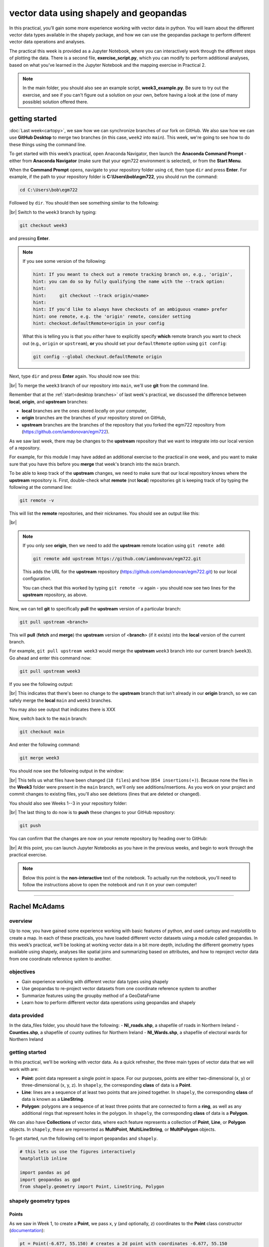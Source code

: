 vector data using shapely and geopandas
=========================================

In this practical, you’ll gain some more experience working with vector data in python. You will learn about the different vector
data types available in the shapely package, and how we can use the geopandas package to perform different vector data
operations and analyses.

The practical this week is provided as a Jupyter Notebook, where you can interactively work through the different steps of
plotting the data. There is a second file, **exercise_script.py**, which you can modify to perform additional analyses, based on what
you’ve learned in the Jupyter Notebook and the mapping exercise in Practical 2.

.. note::

    In the main folder, you should also see an example script, **week3_example.py**. Be sure to try out the exercise, and see
    if you can't figure out a solution on your own, before having a look at the (one of many possible) solution offered there.

getting started
---------------

:doc:`Last week<cartopy>`, we saw how we can synchronize branches of our fork on GitHub. We also saw how we can use
**GitHub Desktop** to merge two branches (in this case, ``week2`` into ``main``). This week, we're going to see how to
do these things using the command line.

To get started with this week’s practical, open Anaconda Navigator, then launch the **Anaconda Command Prompt** - either
from **Anaconda Navigator** (make sure that your egm722 environment is selected), or from the **Start Menu**.

When the **Command Prompt** opens, navigate to your repository folder using ``cd``, then type ``dir`` and press **Enter**.
For example, if the path to your repository folder is **C:\\Users\\bob\\egm722**, you should run the command:

.. code-block:: text

    cd C:\Users\bob\egm722

Followed by ``dir``. You should then see something similar to the following:

.. image:: ../../../img/egm722/week3/main_dir.png
    :width: 600
    :align: center
    :alt: the dir of the main branch

|br| Switch to the ``week3`` branch by typing:

.. code-block:: text

     git checkout week3

and pressing **Enter**. 

.. note::

    If you see some version of the following:
    
    .. code-block:: text

        hint: If you meant to check out a remote tracking branch on, e.g., 'origin',
        hint: you can do so by fully qualifying the name with the --track option:
        hint:
        hint:     git checkout --track origin/<name>
        hint:
        hint: If you'd like to always have checkouts of an ambiguous <name> prefer
        hint: one remote, e.g. the 'origin' remote, consider setting
        hint: checkout.defaultRemote=origin in your config

    What this is telling you is that you *either* have to explicitly specify **which** remote branch
    you want to check out (e.g., ``origin`` or ``upstream``), **or** you should set your 
    ``defaultRemote`` option using ``git config``:

    .. code-block:: text

        git config --global checkout.defaultRemote origin

Next, type ``dir`` and press **Enter** again. You should now see this:

.. image:: ../../../img/egm722/week3/week3_dir.png
    :width: 600
    :align: center
    :alt: the dir of the week3 branch

|br| To merge the ``week3`` branch of our repository into ``main``, we'll use **git** from the command line.

Remember that at the :ref:`start<desktop branches>` of last week's practical, we discussed the difference between
**local**, **origin**, and **upstream** branches: 

- **local** branches are the ones stored *local*\ ly on your computer,
- **origin** branches are the branches of your repository stored on GitHub,
- **upstream** branches are the branches of the repository that you forked the egm722 repository from
  (https://github.com/iamdonovan/egm722).

As we saw last week, there may be changes to the **upstream** repository that we want to integrate into our local
version of a repository.

For example, for this module I may have added an additional exercise to the practical in one week, and you
want to make sure that you have this before you **merge** that week's branch into the ``main`` branch.

To be able to keep track of the **upstream** changes, we need to make sure that our local repository knows where the
**upstream** repository is. First, double-check what **remote** (not **local**) repositories git is keeping track of
by typing the following at the command line:

.. code-block:: text

    git remote -v

This will list the **remote** repositories, and their nicknames. You should see an output like this:

.. image:: ../../../img/egm722/week3/remote_v.png
    :width: 720
    :align: center
    :alt: the remote repositories for this repository

|br|

.. note::

    If you only see **origin**, then we need to add the **upstream** remote location using ``git remote add``:

    .. code-block:: text

        git remote add upstream https://github.com/iamdonovan/egm722.git

    This adds the URL for the **upstream** repository (https://github.com/iamdonovan/egm722.git) to our local
    configuration.

    You can check that this worked by typing ``git remote -v`` again - you should now see two lines
    for the **upstream** repository, as above.

Now, we can tell **git** to specifically **pull** the **upstream** version of a particular branch:

.. code-block:: text

    git pull upstream <branch>

This will **pull** (**fetch** and **merge**) the **upstream** version of <**branch**> (if it exists) into the **local**
version of the current branch.

For example, ``git pull upstream week3`` would merge the **upstream** ``week3`` branch into our current branch (``week3``).
Go ahead and enter this command now:

.. code-block:: text

    git pull upstream week3

If you see the following output:

.. image:: ../../../img/egm722/week3/pull_upstream.png
    :width: 600
    :align: center
    :alt: pulling the upstream changes into the current branch

|br| This indicates that there's been no change to the **upstream** branch that isn't already in our **origin** branch,
so we can safely merge the **local** ``main`` and ``week3`` branches.

You may also see output that indicates there is XXX

Now, switch back to the ``main`` branch:

.. code-block:: text

    git checkout main

And enter the following command:

.. code-block:: text

    git merge week3

You should now see the following output in the window:

.. image:: ../../../img/egm722/week3/updates.png
    :width: 600
    :align: center
    :alt: the updates displayed after merging week3 into main

|br| This tells us what files have been changed (``18 files``) and how (``854 insertions(+)``). Because none the files
in the **Week3** folder were present in the ``main`` branch, we'll only see additions/insertions. As you work on your
project and commit changes to existing files, you'll also see deletions (lines that are deleted or changed).

You should also see Weeks 1--3 in your repository folder:

.. image:: ../../../img/egm722/week3/merged_week3.png
    :width: 600
    :align: center
    :alt: the repository folder after merging week3 into main

|br| The last thing to do now is to **push** these changes to your GitHub repository:

.. code-block:: text

    git push

You can confirm that the changes are now on your remote repository by heading over to GitHub:

.. image:: ../../../img/egm722/week3/week3_remote.png
    :width: 720
    :align: center
    :alt: the github repository, with the merged changes updated

|br| At this point, you can launch Jupyter Notebooks as you have in the previous weeks, and begin to work through the
practical exercise.

.. note::
    
    Below this point is the **non-interactive** text of the notebook. To actually run the notebook, you'll need to
    follow the instructions above to open the notebook and run it on your own computer!

....

Rachel McAdams
----------------

overview
^^^^^^^^^

Up to now, you have gained some experience working with basic features
of python, and used cartopy and matplotlib to create a map. In each of
these practicals, you have loaded different vector datasets using a
module called geopandas. In this week’s practical, we’ll be looking at
working vector data in a bit more depth, including the different
geometry types available using shapely, analyses like spatial joins and
summarizing based on attributes, and how to reproject vector data from
one coordinate reference system to another.

objectives
^^^^^^^^^^^

-  Gain experience working with different vector data types using
   shapely
-  Use geopandas to re-project vector datasets from one coordinate
   reference system to another
-  Summarize features using the groupby method of a GeoDataFrame
-  Learn how to perform different vector data operations using geopandas
   and shapely

data provided
^^^^^^^^^^^^^^

In the data_files folder, you should have the following: -
**NI_roads.shp**, a shapefile of roads in Northern Ireland -
**Counties.shp**, a shapefile of county outlines for Northern Ireland -
**NI_Wards.shp**, a shapefile of electoral wards for Northern Ireland

getting started
^^^^^^^^^^^^^^^^

In this practical, we’ll be working with vector data. As a quick
refresher, the three main types of vector data that we will work with
are:

-  **Point**: point data represent a single point in space. For our
   purposes, points are either two-dimensional (x, y) or
   three-dimensional (x, y, z). In ``shapely``, the corresponding
   **class** of data is a **Point**.
-  **Line**: lines are a sequence of at least two points that are joined
   together. In ``shapely``, the corresponding **class** of data is
   known as a **LineString**.
-  **Polygon**: polygons are a sequence of at least three points that
   are connected to form a **ring**, as well as any additional rings
   that represent holes in the polygon. In ``shapely``, the
   corresponding **class** of data is a **Polygon**.

We can also have **Collections** of vector data, where each feature
represents a collection of **Point**, **Line**, or **Polygon** objects.
In ``shapely``, these are represented as **MultiPoint**,
**MultiLineString**, or **MultiPolygon** objects.

To get started, run the following cell to import ``geopandas`` and
``shapely``.

.. code:: ipython3

    # this lets us use the figures interactively
    %matplotlib inline

    import pandas as pd
    import geopandas as gpd
    from shapely.geometry import Point, LineString, Polygon

shapely geometry types
^^^^^^^^^^^^^^^^^^^^^^^

Points
~~~~~~

As we saw in Week 1, to create a **Point**, we pass x, y (and
optionally, z) coordinates to the **Point** class constructor
(`documentation <https://shapely.readthedocs.io/en/stable/reference/shapely.Point.html>`__):

.. code:: ipython3

    pt = Point(-6.677, 55.150) # creates a 2d point with coordinates -6.677, 55.150
    pt2 = Point(-6.658, 55.213) # creates a 2d point with coordinates -6.658, 55.213

    pt3d = Point(86.925278, 27.988056, 8848.86) # creates a 3d point

    print(pt) # print a well-known text (WKT) representation of the Point object

The last line, ``print(pt)``, prints a
`well-known-text <https://en.wikipedia.org/wiki/Well-known_text_representation_of_geometry>`__
(WKT) representation of the **Point** object. WKT is a standard
representation of vector geometry objects - most ``python`` libraries
and GIS softwares are able to read and/or translate WKT into other
formats, such as ESRI Shapefiles, GeoJSON, etc.

Remember that in python, we can find the attributes and methods for an
object by looking up the documentation (for shapely, this can be found
`here <https://shapely.readthedocs.io/en/stable/manual.html>`__), or
using the built-in function ``dir()``. To find out more about a
particular function, we can use the built-in function ``help()`` (or, in
jupyter notebooks/ipython, the ``?`` operator).

As an example, let’s use the built-in function ``dir()`` to look at the
methods and attributes associated with the **Point** class:

.. code:: ipython3

    dir(pt) # show the attributes and methods associated with the pt object

Here, in addition to the **speciall** or **magic** methods (denoted with
two underscores, \_\_, at the beginning and end of the method name),
there are a number of methods that we might find useful, including
``.distance()``.

To see what this method does, we can use ``help(Point.distance)``:

.. code:: ipython3

    help(pt.distance)

So, ``.distance()`` provides the distance from the **Point** object to
some other geometry. Because ``shapely`` does not directly deal with
coordinate systems, this distance is **unitless**. This means that **we
have to make sure that the two objects have the same reference system -
if we do not, the distance returned will not make sense.** Don’t worry,
we will cover working with coordinate reference systems later on in this
exercise.

Use the cell below, along with the output of dir(pt) above, to work out
how we can access the x, y coordinates of a Point object. Can you see
more than one way to do this? If so, are there differences between them?

.. code:: ipython3

    # write your method to access the x,y coordinates of pt here

One of the common operations we might want to do with a **Point** object
is to create a **buffer** around the point. In the list of associated
methods and attributes of Point objects above, you should see there is a
method called ``.buffer()``.

A look at the help for this method:

.. code:: ipython3

    help(pt.buffer) # show the help for pt.buffer

shows that ``buffer`` takes a **positional parameter** of *distance*, as
well as a number of **keyword parameters** that determine how the buffer
operation is done. Remember that the buffer distance will be in the same
coordinate system as our point - ``shapely`` does not, by itself, do any
conversion between coordinate systems or units.

Note that the object returned by buffer is a **Polygon**, rather than a
point - this makes sense, as the buffer is a two-dimensional surface
around the point location:

.. code:: ipython3

    pt_buffer = pt.buffer(0.001) # buffer the point by 0.001 in the same coordinates
    print(type(pt_buffer)) # show the type of the buffer

LineStrings
~~~~~~~~~~~

Instead of using a single x, y coordinate pair, a **LineString** object
(`documentation <https://shapely.readthedocs.io/en/stable/reference/shapely.LineString.html>`__)
takes either a list of **Point** objects, or a list of coordinate
**tuples**:

.. code:: ipython3

    line1 = LineString([pt, pt2]) # method one of creating a LineString, using a list of Point objects
    line2 = LineString([(-6.677, 55.150), (-6.658, 55.213)]) # method two, using a list of coordinate tuples

    print(line1) # show the first line
    print(line2) # show the second line

As we can see from the output above, these two **LineString**\ s have
the same coordinates. We can also use the ``.equals()`` method to check
that the two objects are the same geometry:

.. code:: ipython3

    line1.equals(line2) # check to see if these are the same geometry

The coordinates of a **LineString** are stored as a **tuple** in an
attribute called **xy**. The **tuple** has two items representing the X
and Y coordinate values. If we want the x and y coordinates as separate
variables, we can access them using their respective indices:

.. code:: python

   In [4]: x = line1.xy[0]
   In [5]: y = line1.xy[1]

We can also combine this using **tuple assignment**, or **unpacking**,
which assigns values from a **tuple** on the right-hand side of the
assignment to a comma-separated grouping of variables on the left-hand
side:

.. code:: ipython3

    x, y = line1.xy

    print(x)
    print(y)

**LineString** objects have a number of the same methods that **Point**
objects do, including ``.buffer()`` and ``.distance()``.

**LineString** objects also have a ``.length`` attribute (just like with
``.distance()``, it is **unitless**):

.. code:: ipython3

    print(line1.length)

**LineString** objects have a ``.centroid`` attribute, corresponding to
the midpoint of the **LineString**:

.. code:: ipython3

    center = line1.centroid # get the midpoint of the line
    print(center)

The last two methods of **LineString** objects that we will explore for
now are ``.project()`` and ``.interpolate()``:

.. code:: ipython3

    help(line1.project)

So ``.project()`` returns the distance along the **LineString** that
comes closest to the **Point** (or other geometry object).

``.interpolate()``, on the other hand, does something a bit different:

.. code:: ipython3

    help(line1.interpolate)

it returns the point along the line at a specified distance; the
distance can be in the units of the **LineString**\ ’s coordinates
(``normalized=False``), or it can be as a fraction of the total length
of the **LineString** (``normalized=True``).

.. code:: ipython3

    line1.project(center) / line1.length # check to see how far along the line our centerpoint is

    print(center) # print the WKT representation of the center point
    print(line1.interpolate(0.5, normalized=True)) # print the WKT representation of the point 50% along the line

Polygons
~~~~~~~~

The last basic geometry type we will look at in this practical are
**Polygon** objects. Similar to **LineString** objects, we can construct
a **Polygon** object
(`documentation <https://shapely.readthedocs.io/en/stable/reference/shapely.Polygon.html>`__)
using a list of coordinate pairs, or a list of **Point** objects:

.. code:: ipython3

    poly1 = Polygon([(-6.677, 55.150), (-6.658, 55.213), (-6.722, 55.189)])
    poly2 = Polygon([pt, pt2, Point(-6.722, 55.189)])

    print(poly1) # print a wkt representation of the polygon
    print(poly2)

and, just like we saw with **LineString** objects, we can use
``.equals()`` to check that these two geometries are the same:

.. code:: ipython3

    poly1.equals(poly2)

Note that even though we only passed three **Point** objects (or
coordinate pairs) to the **Polygon** constructor, the **Polygon** has
four vertices, with the first and last vertex being the same - this is
because the **Polygon** exterior is *closed*.

Note also the double parentheses - this is because a **Polygon**
potentially has two sets of coordinates - the *Shell*, or *exterior*,
and *holes*, or *interiors*. To create a **Polygon** with a hole in it,
we can pass a list of coordinates that describe the ``shell``, and a
second that describes the ``holes``:

.. code:: ipython3

    polygon_with_hole = Polygon(shell=[(-6.677, 55.150), (-6.658, 55.213), (-6.722, 55.189)],
                                holes=[[(-6.684, 55.168), (-6.704, 55.187), (-6.672, 55.196)]]) # note the double brackets

    print(polygon_with_hole)

Note the double brackets in the ``holes`` keyword argument:

.. code:: python

   holes=[[(-6.684, 55.168), (-6.704, 55.187), (-6.672, 55.196)]]

This is necessary, because ``holes`` is expecting a sequence of
coordinate sequences - effectively, a list of **Polygon** shells.

Accessing the coordinates of a **Polygon** object is a little more
complicated than it is for **Point** and **LineString** objects - this
is because **Polygon** objects have two sets of coordinates, the
``.exterior`` (*shell*) and ``.interiors`` (*holes*).

But, the ``.exterior`` attribute of the **Polygon** is just a
**LinearRing** (a special case of **LineString** where the first and
last coordinates are the same), and the ``.interiors`` attribute is an
**InteriorRingSequence** (basically, a collection of **LinearRing**\ s
that have to obey `additional
rules <https://shapely.readthedocs.io/en/stable/manual.html#polygons>`__):

.. code:: ipython3

    print(polygon_with_hole.exterior) # this is a single LinearRing
    for lr in polygon_with_hole.interiors: # this is potentially multiple LinearRing objects
        print(lr)

**Polygon** objects have nonzero ``.area`` and non-zero ``.length``
(perimeter) attributes - as with the equivalent attributes for **Point**
and **LineString** objects, these are *unitless*.

**Polygon** objects also have a ``.centroid`` (center), and we can bound
the geometry using *either* the minimum bounding box parallel to the
coordinate axes (the ``.envelope`` attribute), or a rotated minimum
bounding box (the ``.minimum_rotated_rectangle`` attribute):

.. code:: ipython3

    print('perimeter: ', poly1.length) # print the perimeter
    print('area: ', poly1.area) # print the area
    print('centroid: ', poly1.centroid) # get the centerpoint of the rectangle
    print('bounding coordinates: ', poly1.bounds) # get the minimum x, minimum y, maximum x, maximum y coordinates
    print('bounding box: ', poly1.envelope) # get the minimum bounding rectangle of the polygon, parallel to the coordinate axes
    print('rotated bounding box: ', poly1.minimum_rotated_rectangle) # get the smallest possible rectangle that covers the polygon

There are a number of additional methods that we will cover more as we
continue through the practicals - for now, this should be enough to give
an idea for how these geometry objects work.

interactions between geometry objects
^^^^^^^^^^^^^^^^^^^^^^^^^^^^^^^^^^^^^^

``shapely`` also provides a number of methods that we can use to check
the spatial relationship between different objects. For example, the
following code shows how we can use the ``.contains()`` method
(`documentation <https://shapely.readthedocs.io/en/stable/manual.html#object.contains>`__)
of a shapely geometry object to see whether another geometry object is
located fully within the object:

.. code:: ipython3

    poly = Polygon([(0, 0), (2, 0), (2, 3), (0, 3)])
    pt1 = Point(0, -0.1)
    pt2 = Point(1, 1)

    print(poly.contains(pt1)) # should return False, because pt1 is not within the polygon
    print(poly.contains(pt2)) # should return True, because pt2 is within the polygon

We can also check to see whether two geometry objects intersect each
other using the ``.intersects()`` method
(`documentation <https://shapely.readthedocs.io/en/stable/manual.html#object.intersects>`__):

.. code:: ipython3

    line1 = LineString([(0, 0), (1, 1)])
    line2 = LineString([(0, 1), (1, 0)])

    print(line1.intersects(line2)) # intersects() returns True if the geometries touch/intersect/overlap, False otherwise

To actually get the intersection of the two geometries, we use the
``.intersection()`` method, which returns the geometry of the
intersection (whether this is a **Point**, a **LineString**, a
**Polygon**, or a mixed collection of geometries depends on the
geometries and how they intersect):

.. code:: ipython3

    line1 = LineString([(0, 0), (1, 1)])
    line2 = LineString([(0, 1), (1, 0)])
    poly = Polygon([(0, 0), (2, 0), (2, 3), (0, 3)])

    print(line1.intersection(line2)) # if the lines intersect, this will be the Point(s) of intersection
    print(line1.intersection(poly)) # if the line intersects a polygon, the result may be a line or a point

There are a number of other methods provided by ``shapely`` that we can
use to determine the relationship between geometry objects, including
``touches``, ``within``, and ``overlaps``. Be sure to have a look at the
full list from the `shapely user
manual <https://shapely.readthedocs.io/en/stable/manual.html>`__ to see
the rest.

geopandas GeoDataFrames
^^^^^^^^^^^^^^^^^^^^^^^^

We have used ``geopandas`` in the previous two practicals to read
provided shapefiles and work with the data they contain - in Practical
1, we translated a comma-separated variable (CSV) file into a shapefile,
and in Practical 2, we read shapefile data and plotted it on a map using
``cartopy``.

This week, we will extend this introduction to look at how we can use
``geopandas`` to do various GIS analyses, such as spatial joins and
clipping operations, as well as projecting from one coordinate reference
system to another.

To begin, we’ll load the **NI_roads** dataset from the data_files folder
and use ``.head()``
(`documentation <https://pandas.pydata.org/pandas-docs/stable/reference/api/pandas.DataFrame.head.html>`__)
to show the first 5 rows of the **GeoDataFrame**:

.. code:: ipython3

    roads = gpd.read_file('data_files/NI_roads.shp')

    roads.head() # show the first five rows of the table

So this dataset has three columns: **SURVEY**, **Road_class**, and
**geometry**.

Note that each of the geometries is a **LineString** object, which means
that we are working with line geometries. Hopefully, given that the data
are supposed to represent roads, this makes sense.

coordinate reference systems using PROJ
~~~~~~~~~~~~~~~~~~~~~~~~~~~~~~~~~~~~~~~

To start with, let’s see if we can figure out how many kilometers of
motorway are represented in the dataset - i.e., the sum of the length of
all of the **LineString** objects that have the attribute ``MOTORWAY``.

First, though, let’s check what the coordinate reference system (CRS) of
our **GeoDataFrame** is, using the ``crs`` attribute:

.. code:: ipython3

    roads.crs

So this dataset has a *Geographic* coordinate reference system,
**EPSG:4326**. EPSG codes (originally organized by the European
Petroleum Survey Group) are a common way of working with coordinate
reference systems. Each CRS in the `EPSG
registry <https://epsg.org/home.html>`__ has a unique code and standard
well-known text representation.

The ``crs`` attribute of the **GeoDataFrame** is actually a
**pyproj.CRS** object
(`documentation <https://pyproj4.github.io/pyproj/stable/api/crs/crs.html>`__).
`pyproj <https://pyproj4.github.io/pyproj/stable/>`__ is a python
interface to the `PROJ <https://proj.org/>`__ library, which is a
software for transforming geospatial coordinates from one CRS to
another.

Each **pyproj.CRS** object provides a number of methods for converting
to different formats, including well-known text, EPSG codes, JavaScript
Object Notation (JSON), and PROJ string (i.e.,
``'+proj=longlat +datum=WGS84 +no_defs +type=crs'``).

For example, to see the JSON representation of the CRS, we would use the
``.to_json()`` method
(`documentation <https://pyproj4.github.io/pyproj/stable/api/crs/crs.html#pyproj.crs.CRS.to_json>`__):

.. code:: ipython3

    roads.crs.to_json() # show the representation of the CRS in JSON format

Because this is a *Geographic* CRS, the length information provided by
``.length`` will also be in geographic units, which doesn’t really make
sense for us. This means that we first have to convert the
**GeoDataFrame** to a *projected* CRS.

To do this, we can use the method ``to_crs()``
(`documentation <https://geopandas.org/en/stable/docs/reference/api/geopandas.GeoDataFrame.to_crs.html>`__):

.. code:: ipython3

    help(roads.to_crs) # show the help for the .to_crs() method

So, to transform the **GeoDataFrame** to a different CRS, we have to
provide either a CRS object or an EPSG code. We can also choose to do
this *in place* (``inplace=True``), or assign the output to a new
**GeoDataFrame** object (``inplace=False``, the default). Let’s
transform the **GeoDataFrame** to the Irish Transverse Mercator CRS, and
assign the output to a new object called **roads_itm**.

Rather than trying to find the correct JSON or PROJ representation of
this CRS, we can instead use the EPSG code, which can be easier to work
with.

Using the search function on the \ `EPSG
registry <https://epsg.org/search/by-name>`__\ , or using an internet
search, look up the EPSG code for the Irish Transverse Mercator CRS and
enter it in the method call below:

.. code:: ipython3

    roads_itm = roads.to_crs(epsg=XX) # replace XX with the correct EPSG code for Irish Transverse Mercator

    roads_itm.head()

Note that only the **geometry** column has changed - instead of
geographic coordinates (e.g., (-6.21243, 54.48706)), the points in each
**LineString** should be in a projected CRS (e.g., (715821.764,
861315.722)). Now, when we access the ``.length`` attributes of each
**LineString** object, the units will be in the same units as our CRS
(meters).

summarizing data using geopandas
~~~~~~~~~~~~~~~~~~~~~~~~~~~~~~~~

So that’s the first part of our problem solved - our coordinates are in
meters, and the lengths will be as well. The next step is to select all
of the features that correspond to Motorways and sum the lengths. We saw
an example of this in Practical 1 - we can slice the **GeoDataFrame**
with a conditional statement (``'Road_class' == 'MOTORWAY'``) to select
only those rows where the road type is ``MOTORWAY``:

.. code:: ipython3

    roads_itm[roads_itm['Road_class'] == 'MOTORWAY']

But first, we might want to add a column to our **GeoDataFrame** that
contains the ``.length`` of each of the features. One way to do this
would be to *iterate* over the rows of the **GeoDataFrame** using the
``.iterrows()``
(`documentation <https://pandas.pydata.org/pandas-docs/stable/reference/api/pandas.DataFrame.iterrows.html>`__):

.. code:: ipython3

    help(roads_itm.iterrows)

Because ``.iterrows()`` returns an **iterator** of (**index**,
**Series**) pairs, we can use **tuple assignment** in our ``for`` loop
definition:

.. code:: python

   for ind, row in roads_itm.iterrows():

This gives us two variables, ``ind`` and ``row``, which we can use
inside the body of the ``for`` loop: - ``ind`` corresponds to the
**index** of the ``row`` - ``row`` corresponds to the **Series**, the
actual data contained in the ``row``

We can access the value stored in each “column” of the row in the same
way that we do for the full **GeoDataFrame** - either ``row[column]`` or
``row.column``.

Finally, we can assign a new column in the original **GeoDataFrame**
using the ``.loc``
`property <https://pandas.pydata.org/pandas-docs/stable/reference/api/pandas.DataFrame.loc.html>`__,
which uses either a *label* (for example, ``ind``), or a **Boolean
array** to index the **GeoDataFrame**.

So the line below,

.. code:: python

   roads_itm.loc[ind, 'Length'] = row['geometry'].length

assigns the ``length`` property of the row’s geometry to a new column,
``Length``, at the index. Putting it all together, our loop looks like
this:

.. code:: ipython3

    for ind, row in roads_itm.iterrows(): # iterate over each row in the GeoDataFrame
        roads_itm.loc[ind, 'Length'] = row['geometry'].length # assign the row's geometry length to a new column, Length

    roads_itm.head() # show the updated GeoDataFrame to see the changes

Finally, we can subset our **GeoDataFrame** to select only ``MOTORWAY``
features, and sum their length using the ``.sum()`` method
(`documentation <https://pandas.pydata.org/pandas-docs/stable/reference/api/pandas.Series.sum.html>`__):

.. code:: ipython3

    sum_roads = roads_itm['Length'].sum()
    sum_motorway = roads_itm[roads_itm['Road_class'] == 'MOTORWAY']['Length'].sum()
    print(f'{sum_roads:.2f} total m of roads')
    print(f'{sum_motorway:.2f} total m of motorway')

In the cell above, look at the ``print`` function argument:

.. code:: python

   print(f'{sum_motorway:.2f} total m of motorway')

Here, we are using a “`formatted string
literal <https://docs.python.org/3/tutorial/inputoutput.html#tut-f-strings>`__”
(**f-String**) to insert the value of an object, ``sum_motorway``, into
our ``print()`` statement. We saw this in the very first exercise in
Week 1, but there’s something added here: the *format specification*,
``:.2f``. Rather than printing the string in an unformatted way (which
would contain a lot of extra decimal places), we can tell the ``format``
method to clean up the output using ``:`` and a `format
specification <https://docs.python.org/3.8/library/string.html#formatspec>`__.
In this case, ``.2f`` tells python to format as a **float** (``f``),
with 2 places after the decimal.

Let’s say now that we want to find the sum of all of the different road
classes in our dataset. We could, of course, repeat the exercise above
for each of the different values of **Road_class**. But, ``pandas`` (and
by extension, ``geopandas``) provides a nicer way to summarize data
based on certain properties: the ``.groupby()`` method
(`documentation <https://pandas.pydata.org/pandas-docs/stable/reference/api/pandas.DataFrame.groupby.html>`__).

``.groupby()`` returns an object (a **DataFrameGroupBy** object) that is
similar to a **DataFrame**, but that contains information about how the
data in the table is grouped; to see different properties of those
groups, we can use methods like ``.mean()``, ``.median()``, ``.sum()``,
etc., exactly like we can on a **DataFrame**, **GeoDataFrame**, or
**Series** object.

If we want to summarize our dataset by ``Road_class`` and use ``.sum()``
to find the total length of each type of roadway, then, it would like
this:

.. code:: ipython3

    roads_itm.groupby(['Road_class'])['Length'].sum() / 1000 # convert to km

``.groupby()`` returns a **GeoDataFrame**, which we can then index to
return a single column, ``Length``. As this is a numeric column, we can
also use arithmetic on it to divide by a conversion factor, to convert
the length from meters to kilometers. The ``.groupby()`` method is a
very useful way to quickly summarize a **DataFrame** (or a
**GeoDataFrame** - remember that this is a **child class** of
**DataFrame**).

spatial data operations using geopandas and shapely
^^^^^^^^^^^^^^^^^^^^^^^^^^^^^^^^^^^^^^^^^^^^^^^^^^^^

Oftentimes in GIS analysis, we want to summarize our data spatially, as
well as thematically. In this section, we will be looking at two
examples of this kind of analysis: first, using a `spatial
join <https://gisgeography.com/spatial-join/>`__, and second, using a
clipping operation.

Remember that the ``shapely`` geometry objects in the **GeoDataFrame**
don’t have any inherent information about the CRS of the object. This
means that in order to perform operations like a spatial join, we have
to first ensure that the two **GeoDataFrame** objects have the same CRS.
The cell below will load the Counties shapefile in the **data_files**
folder, and test whether the CRS of the ``counties`` **GeoDataFrame** is
the same as the CRS of the ``roads_itm`` **GeoDataFrame**.

If, when you first load the shapefile, the test below returns False,
write a line of code that will ensure that the test returns True.

.. code:: ipython3

    counties = gpd.read_file('data_files/Counties.shp') # load the Counties shapefile
    # your line of code might go here.
    print(counties.crs == roads_itm.crs) # test if the crs is the same for roads_itm and counties.

Now that the two **GeoDataFrame** objects have the same CRS, we can
proceed with the spatial join using ``gpd.sjoin()``
(`documentation <https://geopandas.org/en/stable/docs/reference/api/geopandas.sjoin.html>`__):

.. code:: ipython3

    join = gpd.sjoin(counties, roads_itm, how='inner', lsuffix='left', rsuffix='right') # perform the spatial join
    join # show the joined table

Now, we can see that our table has additional columns - we have the
unnamed ``index``, ``COUNTY_ID``, ``CountyName``, ``Area_SqKM``,
``OBJECTID``, and ``geometry`` from the ``counties`` **GeoDataFrame**,
and ``index_right`` (because the original column in ``roads_itm`` has
the same name as ``index`` in ``counties``), ``SURVEY``, ``Road_class``,
and ``Length`` from the ``roads_itm`` **GeoDataFrame**.

Like we did with ``roads_itm``, we can again summarize our new
**GeoDataFrame** using ``.groupby()``; this time, we’ll use both the
``CountyName`` and ``Road_class`` properties to see the total length of
roads by each county, and by the type of road:

.. code:: ipython3

    group_county_road = join.groupby(['CountyName', 'Road_class']) # group by county name, then road class

    group_county_road['Length'].sum() / 1000 # show the total number of km for each category

From this, we can quickly see that County Antrim has the most motorway
of any county in Northern Ireland (93.44 km), while County Tyrone has
the most “< 4M Tarred” road surfaces by a factor of two (2809.43 km
vs. 1453.77 km for County Armagh).

One thing to keep in mind is that with a spatial join, any feature in
the “right” table that overlaps multiple features in the “left” table
will be, in effect, double-counted. We can confirm this by calculating
the total length of roads in the joined table and comparing it to the
total length of roads in the original dataset:

.. code:: ipython3

    join_total = join['Length'].sum() # find the total length of roads in the join GeoDataFrame

    # check that the total length of roads is the same between both GeoDataFrames
    print(f'Total length of roads from original file: {sum_roads:.2f}')
    print(f'Total length of roads from spatial join: {join_total:.2f}')
    print(f'Absolute difference in road length: {abs(sum_roads - join_total) / 1000:0.2f} km') # calculate the absolute difference as a percentage
    print(f'Absolute difference in road length: {(100 * abs(sum_roads - join_total) / sum_roads):0.2f}%') # calculate the absolute difference as a percentage

And indeed, we can see that the total length of roads in the spatial
join is ~300 km longer (1.42%) than the total length of roads in the
original dataset.

We can also see that we have double-counted features by comparing the
total number of road features in the ``join`` **GeoDataFrame** with the
number of unique road features, which we can find using a combination of
``len()``
(`documentation <https://docs.python.org/3/library/functions.html#len>`__)
and ``.unique()``
(`documentation <https://pandas.pydata.org/pandas-docs/stable/reference/api/pandas.Series.unique.html>`__):

.. code:: ipython3

    not_unique = len(join.index) - len(join.index_right.unique()) # get the difference between the number of objects in the table and the unique objects in the table

    print(f'There are {not_unique} duplicated objects in the joined table.')

Obviously, we don’t want to double-count roads - to get around this, we
can use the ``gpd.clip()`` function
(`documentation <https://geopandas.org/en/stable/docs/reference/api/geopandas.clip.html>`__)
to clip the features of ``roads_itm`` to each of the county boundaries
in the ``counties`` **GeoDataFrame**:

.. code:: ipython3

    help(gpd.clip)

Note that we have to do this for each of county, because -
``gpd.clip()`` will take the total boundary for the **GeoDataFrame** if
there are multiple **Polygon** objects.

Using a ``for`` loop to loop over the ``counties`` **GeoDataFrame**,
then, we can clip ``roads_itm`` to each county, and combine the results
in another **GeoDataFrame**:

.. code:: ipython3

    clipped = [] # initialize an empty list
    for county in counties['CountyName'].unique(): # iterate over unique values of county
        tmp_clip = gpd.clip(roads_itm, counties[counties['CountyName'] == county]) # clip the roads by county border
        for ind, row in tmp_clip.iterrows():
            tmp_clip.loc[ind, 'Length'] = row['geometry'].length # remember to update the length for any clipped roads
            tmp_clip.loc[ind, 'CountyName'] = county # set the county name for each road feature
        clipped.append(tmp_clip) # add the clipped GeoDataFrame to the list

Note that this step will likely take some time, as we are iterating over
a large number of features.

This creates a **list** of **GeoDataFrame** objects - one for each
unique value of ``CountyName``. Now, we can use ``pd.concat()``
(`documentation <https://pandas.pydata.org/pandas-docs/stable/reference/api/pandas.concat.html>`__)
to combine these into a single **DataFrame**, then use
``gpd.GeoDataFrame()`` to convert this to a **GeoDataFrame**.

Note the use of ``ignore_index=True`` with ``pd.concat()`` - this means
that ``pandas`` will assign each row in the combined **DataFrame** with
a new index, rather than keeping the original index. Because in this
case our index values only correspond to the row number, we don’t need
to keep track of this in the new table.

.. code:: ipython3

    clipped_gdf = gpd.GeoDataFrame(pd.concat(clipped, ignore_index=True)) # create a geodataframe from the combined county geodataframes

    clipped_gdf # show the new, combined geodataframe

Now, we can compare the total length of the clipped roads with the total
length of roads from the original dataset:

.. code:: ipython3

    # pandas has a function, concat, which will combine (concatenate) a list of DataFrames (or GeoDataFrames)
    # we can then create a GeoDataFrame from the combined DataFrame, as the combined DataFrame will have a geometry column.
    clip_total = clipped_gdf['Length'].sum()

    print(f'Total length of roads from original file: {sum_roads:.2f} m')
    print(f'Total length of roads from clipped join: {clip_total:.2f} m')
    print(f'Absolute difference in road length: {abs(sum_roads - clip_total) / 1000:0.2f} km')
    print(f'Absolute difference in road length: {(100 * abs(sum_roads - clip_total) / sum_roads):0.2f}%')

So we don’t have perfect overlap. This is because there isn’t perfect
overlap between the ``counties`` boundary and the ``roads`` features:
there are a number of places where the roads extend beyond the border of
Northern Ireland. One example of this is shown below:

.. image:: ../../../img/egm722/week3/road_extension.png
    :width: 720
    :align: center
    :alt: one of the locations where the road shapefile extends beyond the boundaries of NI

|br| To fix this, we could first clip ``roads_itm`` to the entire
``counties`` **GeoDataFrame**, which would eliminate these extraneous
stretches of road.

For now, though, agrement to within 0.01% is acceptable for our purposes
- much better than the 1.42% disagreement from the original spatial
join.

To wrap up, write a line or two of code in the cell below that will
summarize the ``clipped_gdf`` GeoDataFrame by county and road type.
Which county has the most Motorways? The most roads in total?

.. code:: ipython3

    # your code goes here!

exercise and next steps
^^^^^^^^^^^^^^^^^^^^^^^^

Now that you’ve gained some experience working with ``shapely`` geometry
objects and ``geopandas`` **GeoDataFrame** objects, have a look at
**exercise_script.py** in this folder.

Using the topics covered in the Week 2 practical and this practical,
modify this script to do the following: 1. Load the counties and ward
data 2. Using a spatial join, summarize the total population by county.
What county has the highest population? What about the lowest? 3. Create
a map like the one below to show population information by census area,
with the county boundaries plotted overtop of the chloropleth map.

.. image:: ../../../img/egm722/week3/sample_map.png
    :width: 600
    :align: center
    :alt: the sample map to be produced in the exercise

additional exercise questions
~~~~~~~~~~~~~~~~~~~~~~~~~~~~~

1. Are there any Wards that are located in more than one county? If so,
   how many, and what is the total population of these Wards?
2. What Ward has the highest population? What about the lowest
   population?
3. Repeat the exercise above using **exercise_script.py**, but this time
   use the population density (in number of residents per square km).

next steps
----------

Once you have finished the notebook and the exercise, make sure to send me an e-mail with some ideas for your coding
project. They do not have to be completely fleshed out, but you should try to have a general idea of what you would
like to work on for the final project – ideally, this will be something related to your work, or a potential MSc thesis
topic.
